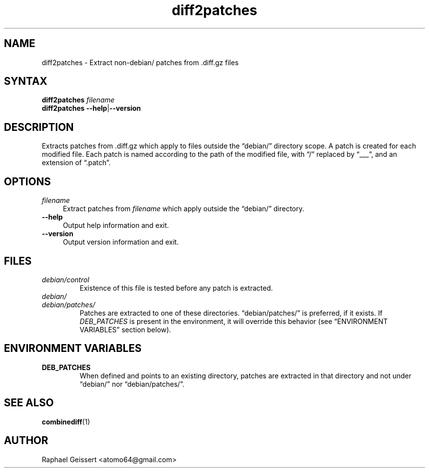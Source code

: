 .TH "diff2patches" "1" "" "Raphael Geissert <atomo64@gmail.com>" ""
.SH "NAME"
.LP 
diff2patches \- Extract non\-debian/ patches from .diff.gz files
.SH "SYNTAX"
.LP 
\fBdiff2patches \fIfilename\fP
.br 
\fBdiff2patches \-\-help\fR|\fB\-\-version\fP
.SH "DESCRIPTION"
.LP 
Extracts patches from .diff.gz which apply to files outside the
\*(lqdebian/\*(rq directory scope.  A patch is created for each modified file.
Each patch is named according to the path of the modified file, with \*(lq/\*(rq
replaced by \*(lq___\*(rq, and an extension of \*(lq.patch\*(rq.
.SH "OPTIONS"
.LP 
.TP 4
\fB\fIfilename\fP\fR
Extract patches from \fB\fIfilename\fP\fR which apply outside the
\*(lqdebian/\*(rq directory.
.TP 
\fB\-\-help\fR 
Output help information and exit.
.TP 
\fB\-\-version\fR
Output version information and exit.
.SH "FILES"
.TP
\fIdebian/control\fP 
Existence of this file is tested before any patch is extracted.
.TP
\fIdebian/\fP
.TQ
\fIdebian/patches/\fP
Patches are extracted to one of these directories.  \*(lqdebian/patches/\*(rq is
preferred, if it exists.  If \fIDEB_PATCHES\fP is present in the environment,
it will override this behavior (see \*(lqENVIRONMENT VARIABLES\*(rq section
below).
.SH "ENVIRONMENT VARIABLES"
.TP
\fBDEB_PATCHES\fP
When defined and points to an existing directory, patches are extracted in that directory
and not under \*(lqdebian/\*(rq nor \*(lqdebian/patches/\*(rq.
.SH "SEE ALSO"
.LP
\fBcombinediff\fR(1)
.SH "AUTHOR"
.LP 
Raphael Geissert <atomo64@gmail.com>
